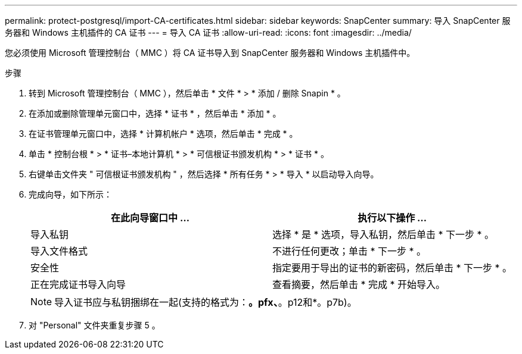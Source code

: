 ---
permalink: protect-postgresql/import-CA-certificates.html 
sidebar: sidebar 
keywords: SnapCenter 
summary: 导入 SnapCenter 服务器和 Windows 主机插件的 CA 证书 
---
= 导入 CA 证书
:allow-uri-read: 
:icons: font
:imagesdir: ../media/


[role="lead"]
您必须使用 Microsoft 管理控制台（ MMC ）将 CA 证书导入到 SnapCenter 服务器和 Windows 主机插件中。

.步骤
. 转到 Microsoft 管理控制台（ MMC ），然后单击 * 文件 * > * 添加 / 删除 Snapin * 。
. 在添加或删除管理单元窗口中，选择 * 证书 * ，然后单击 * 添加 * 。
. 在证书管理单元窗口中，选择 * 计算机帐户 * 选项，然后单击 * 完成 * 。
. 单击 * 控制台根 * > * 证书–本地计算机 * > * 可信根证书颁发机构 * > * 证书 * 。
. 右键单击文件夹 " 可信根证书颁发机构 " ，然后选择 * 所有任务 * > * 导入 * 以启动导入向导。
. 完成向导，如下所示：
+
|===
| 在此向导窗口中 ... | 执行以下操作 ... 


 a| 
导入私钥
 a| 
选择 * 是 * 选项，导入私钥，然后单击 * 下一步 * 。



 a| 
导入文件格式
 a| 
不进行任何更改；单击 * 下一步 * 。



 a| 
安全性
 a| 
指定要用于导出的证书的新密码，然后单击 * 下一步 * 。



 a| 
正在完成证书导入向导
 a| 
查看摘要，然后单击 * 完成 * 开始导入。

|===
+

NOTE: 导入证书应与私钥捆绑在一起(支持的格式为：*。pfx、*。p12和*。p7b)。

. 对 "Personal" 文件夹重复步骤 5 。


